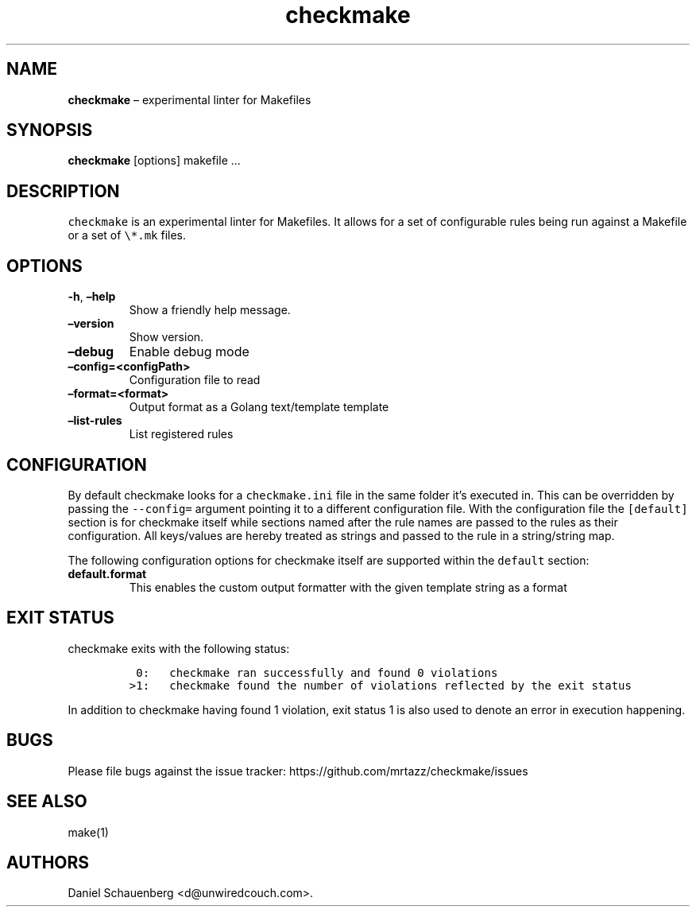 .\" Automatically generated by Pandoc 2.7.3
.\"
.TH "checkmake" "1" "April 11, 2023" "checkmake User Manuals" "checkmake User Manuals"
.hy
.SH NAME
.PP
\f[B]checkmake\f[R] \[en] experimental linter for Makefiles
.SH SYNOPSIS
.PP
\f[B]checkmake\f[R] [options] makefile \&...
.SH DESCRIPTION
.PP
\f[C]checkmake\f[R] is an experimental linter for Makefiles.
It allows for a set of configurable rules being run against a Makefile
or a set of \f[C]\[rs]*.mk\f[R] files.
.SH OPTIONS
.TP
.B \f[B]-h\f[R], \f[B]\[en]help\f[R]
Show a friendly help message.
.TP
.B \f[B]\[en]version\f[R]
Show version.
.TP
.B \f[B]\[en]debug\f[R]
Enable debug mode
.TP
.B \f[B]\[en]config=<configPath>\f[R]
Configuration file to read
.TP
.B \f[B]\[en]format=<format>\f[R]
Output format as a Golang text/template template
.TP
.B \f[B]\[en]list-rules\f[R]
List registered rules
.SH CONFIGURATION
.PP
By default checkmake looks for a \f[C]checkmake.ini\f[R] file in the
same folder it\[cq]s executed in.
This can be overridden by passing the \f[C]--config=\f[R] argument
pointing it to a different configuration file.
With the configuration file the \f[C][default]\f[R] section is for
checkmake itself while sections named after the rule names are passed to
the rules as their configuration.
All keys/values are hereby treated as strings and passed to the rule in
a string/string map.
.PP
The following configuration options for checkmake itself are supported
within the \f[C]default\f[R] section:
.TP
.B \f[B]default.format\f[R]
This enables the custom output formatter with the given template string
as a format
.SH EXIT STATUS
.PP
checkmake exits with the following status:
.IP
.nf
\f[C]
 0:   checkmake ran successfully and found 0 violations
>1:   checkmake found the number of violations reflected by the exit status
\f[R]
.fi
.PP
In addition to checkmake having found 1 violation, exit status 1 is also
used to denote an error in execution happening.
.SH BUGS
.PP
Please file bugs against the issue tracker:
https://github.com/mrtazz/checkmake/issues
.SH SEE ALSO
.PP
make(1)
.SH AUTHORS
Daniel Schauenberg <d@unwiredcouch.com>.

